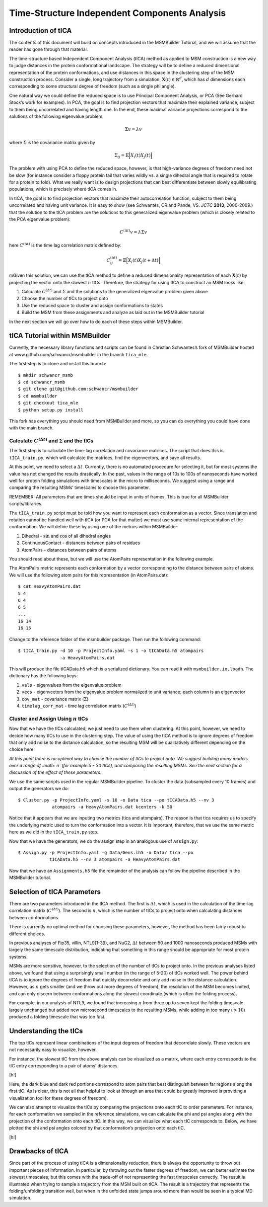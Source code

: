 Time-Structure Independent Components Analysis
==============================================


Introduction of tICA
--------------------

The contents of this document will build on concepts introduced in the
MSMBuilder Tutorial, and we will assume that the reader has gone through
that material.

The time-structure based Independent Component Analysis (tICA) method as
applied to MSM construction is a new way to judge distances in the
protein conformational landscape. The strategy will be to define a
reduced dimensional representation of the protein conformations, and use
distances in this space in the clustering step of the MSM construction
process. Consider a single, long trajectory from a simulation,
:math:`\mathbf{X}(t) \in \mathbb{R}^d`, which has :math:`d` dimensions
each corresponding to some structural degree of freedom (such as a
single phi angle).

One natural way we could define the reduced space is to use Principal
Component Analysis, or PCA (See Gerhard Stock’s work for examples). In
PCA, the goal is to find projection vectors that maximize their
explained variance, subject to them being uncorrelated and having length
one. In the end, these maximal variance projections correspond to the
solutions of the following eigenvalue problem:

.. math::
  \Sigma v = \lambda v

where :math:`\Sigma` is the covariance matrix given by

.. math::
  \Sigma_{ij} = \mathbb{E}\Big[ X_i(t) X_j(t) \Big]


The problem with using PCA to define the reduced space, however, is
that high-variance degrees of freedom need not be slow (for instance
consider a floppy protein tail that varies wildly vs. a single dihedral
angle that is required to rotate for a protein to fold). What we really
want is to design projections that can best differentiate between slowly
equilibrating populations, which is precisely where tICA comes in.

In tICA, the goal is to find projection vectors that maximize their
autocorrelation function, subject to them being uncorrelated and having
unit variance. It is easy to show (see Schwantes, CR and Pande, VS.
*JCTC* **2013**, 2000-2009.) that the solution to the tICA problem are
the solutions to this generalized eigenvalue problem (which is closely
related to the PCA eigenvalue problem):

.. math::
  C^{(\Delta t)} v = \lambda \Sigma v

here :math:`C^{(\Delta t)}` is the time lag correlation matrix defined by:

.. math::
  C^{(\Delta t)}_{ij} = \mathbb{E}\Big[ X_i(t) X_j(t+\Delta t) \Big]

mGiven this solution, we can use the tICA method to define a reduced
dimensionality representation of each :math:`\mathbf{X}(t)` by
projecting the vector onto the slowest :math:`n` tICs. Therefore, the
strategy for using tICA to construct an MSM looks like:

#. Calculate :math:`C^{(\Delta t)}` and :math:`\Sigma` and the solutions
   to the generalized eigenvalue problem given above

#. Choose the number of tICs to project onto

#. Use the reduced space to cluster and assign conformations to states

#. Build the MSM from these assignments and analyze as laid out in the
   MSMBuilder tutorial

In the next section we will go over how to do each of these steps within
MSMBuilder.

tICA Tutorial within MSMBuilder
-------------------------------

Currently, the necessary library functions and scripts can be found in
Christian Schwantes’s fork of MSMBuilder hosted at
www.github.com/schwancr/msmbuilder in the branch ``tica_mle``.

The first step is to clone and install this branch:

::

    $ mkdir schwancr_msmb
    $ cd schwancr_msmb
    $ git clone git@github.com:schwancr/msmbuilder
    $ cd msmbuilder
    $ git checkout tica_mle
    $ python setup.py install

This fork has everything you should need from MSMBuilder and more, so
you can do everything you could have done with the main branch.

Calculate :math:`C^{(\Delta t)}` and :math:`\Sigma` and the tICs
~~~~~~~~~~~~~~~~~~~~~~~~~~~~~~~~~~~~~~~~~~~~~~~~~~~~~~~~~~~~~~~~

The first step is to calculate the time-lag correlation and covariance
matrices. The script that does this is ``tICA_train.py``, which will
calculate the matrices, find the eigenvectors, and save all results.

At this point, we need to select a :math:`\Delta t`. Currently, there is
no automated procedure for selecting it, but for most systems the value
has not changed the results drastically. In the past, values in the
range of 10s to 100s of nanoseconds have worked well for protein folding
simulations with timescales in the micro to milliseconds. We suggest
using a range and comparing the resulting MSMs’ timescales to choose
this parameter.

REMEMBER: All parameters that are times should be input in units of
frames. This is true for all MSMBuilder scripts/libraries.

The ``tICA_train.py`` script must be told how you want to represent each
conformation as a vector. Since translation and rotation cannot be
handled well with tICA (or PCA for that matter) we must use some
internal representation of the conformation. We will define these by
using one of the metrics within MSMBuilder:

#. Dihedral - :math:`\sin` and :math:`\cos` of all dihedral angles

#. ContinuousContact - distances between pairs of residues

#. AtomPairs - distances between pairs of atoms

You should read about these, but we will use the AtomPairs
representation in the following example.

The AtomPairs metric represents each conformation by a vector
corresponding to the distance between pairs of atoms. We will use the
following atom pairs for this representation (in AtomPairs.dat):

::

    $ cat HeavyAtomPairs.dat
    5 4
    6 4
    6 5
    ...
    16 14
    16 15

Change to the reference folder of the msmbuilder package. Then run the
following command:

::

    $ tICA_train.py -d 10 -p ProjectInfo.yaml -s 1 -o tICAData.h5 atompairs 
                    -a HeavyAtomPairs.dat

This will produce the file tICAData.h5 which is a serialized dictionary.
You can read it with ``msmbuilder.io.loadh``. The dictionary has the
following keys:

#. ``vals`` - eigenvalues from the eigenvalue problem

#. ``vecs`` - eigenvectors from the eigenvalue problem normalized to
   unit variance; each column is an eigenvector

#. ``cov_mat`` - covariance matrix (:math:`\Sigma`)

#. ``timelag_corr_mat`` - time lag correlation matrix
   (:math:`C^{(\Delta t)}`)

Cluster and Assign Using :math:`n` tICs
~~~~~~~~~~~~~~~~~~~~~~~~~~~~~~~~~~~~~~~

Now that we have the tICs calculated, we just need to use them when
clustering. At this point, however, we need to decide how many tICs to
use in the clustering step. The value of using the tICA method is to
ignore degrees of freedom that only add noise to the distance
calculation, so the resulting MSM will be qualitatively different
depending on the choice here.

*At this point there is no optimal way to choose the number of tICs to
project onto. We suggest building many models over a range of :math:`n`
(for example 5 - 30 tICs), and comparing the resulting MSMs. See the
next section for a discussion of the effect of these parameters.*

We use the same scripts used in the regular MSMBuilder pipeline. To
cluster the data (subsampled every 10 frames) and output the generators
we do:

::

    $ Cluster.py -p ProjectInfo.yaml -s 10 -o Data tica --po tICAData.h5 --nv 3 
                 atompairs -a HeavyAtomPairs.dat kcenters -k 50

Notice that it appears that we are inputing two metrics (tica and
atompairs). The reason is that tica requires us to specify the
underlying metric used to turn the conformation into a vector. It is
important, therefore, that we use the same metric here as we did in the
``tICA_train.py`` step.

Now that we have the generators, we do the assign step in an analogous
use of ``Assign.py``:

::

    $ Assign.py -p ProjectInfo.yaml -g Data/Gens.lh5 -o Data/ tica --po 
                tICAData.h5 --nv 3 atompairs -a HeavyAtomPairs.dat

Now that we have an ``Assignments.h5`` file the remainder of the
analysis can follow the pipeline described in the MSMBuilder tutorial.

Selection of tICA Parameters
----------------------------

There are two parameters introduced in the tICA method. The first is
:math:`\Delta t`, which is used in the calculation of the time-lag
correlation matrix (:math:`C^{(\Delta t)}`). The second is :math:`n`,
which is the number of tICs to project onto when calculating distances
between conformations.

There is currently no optimal method for choosing these parameters,
however, the method has been fairly robust to different choices.

In previous analyses of Fip35, villin, NTL9(1-39), and NuG2,
:math:`\Delta t` between 50 and 1000 nanoseconds produced MSMs with
largely the same timescale distribution, indicating that something in
this range should be appropriate for most protein systems.

MSMs are more sensitive, however, to the selection of the number of tICs
to project onto. In the previous analyses listed above, we found that
using a surprisingly small number (in the range of 5-20) of tICs worked
well. The power behind tICA is to ignore the degrees of freedom that
quickly decorrelate and only add noise in the distance calculation.
However, as :math:`n` gets smaller (and we throw out more degrees of
freedom), the resolution of the MSM becomes limited, and can only
discern between conformations along the slowest coordinate (which is
often the folding process).

For example, in our analysis of NTL9, we found that increasing :math:`n`
from three up to seven kept the folding timescale largely unchanged but
added new microsecond timescales to the resulting MSMs, while adding in
too many (:math:`> 10`) produced a folding timescale that was too fast.

Understanding the tICs
----------------------

The top tICs represent linear combinations of the input degrees of
freedom that decorrelate slowly. These vectors are not necessarily easy
to visualize, however.

For instance, the slowest tIC from the above analysis can be visualized
as a matrix, where each entry corresponds to the tIC entry corresponding
to a pair of atoms’ distances.

[h!]

Here, the dark blue and dark red portions correspond to atom pairs that
best distinguish between far regions along the first tIC. As is clear,
this is not all that helpful to look at (though an area that could be
greatly improved is providing a visualization tool for these degrees of
freedom).

We can also attempt to visualize the tICs by comparing the projections
onto each tIC to order parameters. For instance, for each conformation
we sampled in the reference simulations, we can calculate the phi and
psi angles along with the projection of the conformation onto each tIC.
In this way, we can visualize what each tIC corresponds to. Below, we
have plotted the phi and psi angles colored by that conformation’s
projection onto each tIC.

[h!]

Drawbacks of tICA
-----------------

Since part of the process of using tICA is a dimensionality reduction,
there is always the opportunity to throw out important pieces of
information. In particular, by throwing out the faster degrees of
freedom, we can better estimate the slowest timescales; but this comes
with the trade-off of not representing the fast timescales correctly.
The result is illustrated when trying to sample a trajectory from the
MSM built on tICA. The result is a trajectory that represents the
folding/unfolding transition well, but when in the unfolded state jumps
around more than would be seen in a typical MD simulation.
